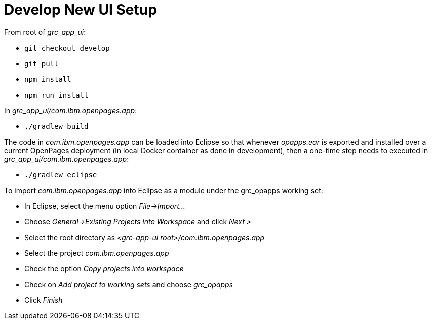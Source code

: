 = Develop New UI Setup =

From root of _grc_app_ui_:

- ```git checkout develop```
- ```git pull```
- ```npm install```
- ```npm run install```

In _grc_app_ui/com.ibm.openpages.app_:

- ```./gradlew build```

The code in _com.ibm.openpages.app_ can be loaded into Eclipse so that whenever _opapps.ear_ is exported and installed over a current OpenPages deployment (in local Docker container as done in development), then a one-time step needs to executed in _grc_app_ui/com.ibm.openpages.app_:

- ```./gradlew eclipse```

To import _com.ibm.openpages.app_ into Eclipse as a module under the grc_opapps working set:

- In Eclipse, select the menu option _File->Import..._ 
- Choose _General->Existing Projects into Workspace_ and click _Next >_
- Select the root directory as _<grc-app-ui root>/com.ibm.openpages.app_
- Select the project _com.ibm.openpages.app_
- Check the option _Copy projects into workspace_
- Check on _Add project to working sets_ and choose _grc_opapps_
- Click _Finish_






